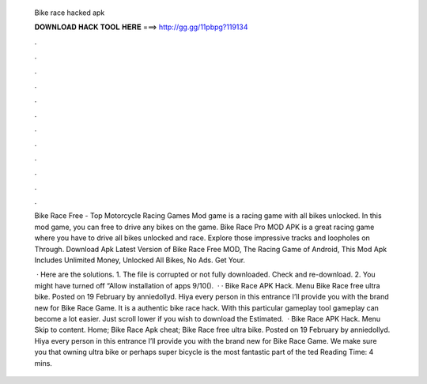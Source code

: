   Bike race hacked apk
  
  
  
  𝐃𝐎𝐖𝐍𝐋𝐎𝐀𝐃 𝐇𝐀𝐂𝐊 𝐓𝐎𝐎𝐋 𝐇𝐄𝐑𝐄 ===> http://gg.gg/11pbpg?119134
  
  
  
  .
  
  
  
  .
  
  
  
  .
  
  
  
  .
  
  
  
  .
  
  
  
  .
  
  
  
  .
  
  
  
  .
  
  
  
  .
  
  
  
  .
  
  
  
  .
  
  
  
  .
  
  Bike Race Free - Top Motorcycle Racing Games Mod game is a racing game with all bikes unlocked. In this mod game, you can free to drive any bikes on the game. Bike Race Pro MOD APK is a great racing game where you have to drive all bikes unlocked and race. Explore those impressive tracks and loopholes on Through. Download Apk Latest Version of Bike Race Free MOD, The Racing Game of Android, This Mod Apk Includes Unlimited Money, Unlocked All Bikes, No Ads. Get Your.
  
   · Here are the solutions. 1. The  file is corrupted or not fully downloaded. Check and re-download. 2. You might have turned off “Allow installation of apps 9/10().  · · Bike Race APK Hack. Menu Bike Race free ultra bike. Posted on 19 February by anniedollyd. Hiya every person in this entrance I’ll provide you with the brand new for Bike Race Game. It is a authentic bike race hack. With this particular gameplay tool gameplay can become a lot easier. Just scroll lower if you wish to download the Estimated.  · Bike Race APK Hack. Menu Skip to content. Home; Bike Race Apk cheat; Bike Race free ultra bike. Posted on 19 February by anniedollyd. Hiya every person in this entrance I’ll provide you with the brand new for Bike Race Game. We make sure you that owning ultra bike or perhaps super bicycle is the most fantastic part of the ted Reading Time: 4 mins.
